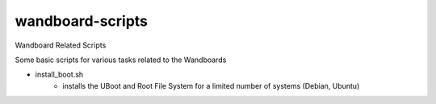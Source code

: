 =================
wandboard-scripts
=================

Wandboard Related Scripts

Some basic scripts for various tasks related to the Wandboards

- install_boot.sh
	- installs the UBoot and Root File System for a limited number of systems (Debian, Ubuntu)

